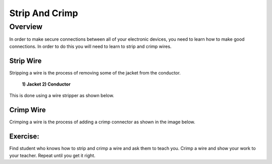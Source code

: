 Strip And Crimp
===============

Overview
--------

In order to make secure connections between all of your electronic devices, you need to learn how to make good connections. In order to do this you will need to learn to strip and crimp wires.



Strip Wire
~~~~~~~~~~~

Stripping a wire is the process of removing some of the jacket from the conductor. 

.. figure:: images/strip.png

   **1) Jacket   2) Conductor**
   
This is done using a wire stripper as shown below.
 
.. figure:: images/wirestripper.png

Crimp Wire
~~~~~~~~~~~
Crimping a wire is the process of adding a crimp connector as shown in the image below. 
 
.. figure:: images/crimp.png

Exercise:
~~~~~~~~~

Find student who knows how to strip and crimp a wire and ask them to teach you. Crimp a wire and show your work to your teacher. Repeat until you get it
right.



